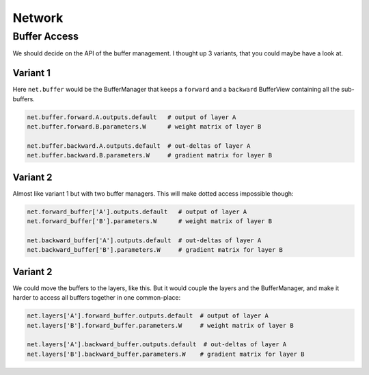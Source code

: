 =======
Network
=======


Buffer Access
=============
We should decide on the API of the buffer management. I thought up 3 variants,
that you could maybe have a look at.

Variant 1
---------
Here ``net.buffer`` would be the BufferManager that keeps a ``forward`` and a
``backward`` BufferView containing all the sub-buffers.

.. code-block:: python

    net.buffer.forward.A.outputs.default   # output of layer A
    net.buffer.forward.B.parameters.W      # weight matrix of layer B

    net.buffer.backward.A.outputs.default  # out-deltas of layer A
    net.buffer.backward.B.parameters.W     # gradient matrix for layer B

Variant 2
---------
Almost like variant 1 but with two buffer managers. This will make dotted
access impossible though:

.. code-block:: python

    net.forward_buffer['A'].outputs.default   # output of layer A
    net.forward_buffer['B'].parameters.W      # weight matrix of layer B

    net.backward_buffer['A'].outputs.default  # out-deltas of layer A
    net.backward_buffer['B'].parameters.W     # gradient matrix for layer B


Variant 2
---------
We could move the buffers to the layers, like this. But it would couple the
layers and the BufferManager, and make it harder to access all buffers
together in one common-place:

.. code-block:: python

    net.layers['A'].forward_buffer.outputs.default  # output of layer A
    net.layers['B'].forward_buffer.parameters.W     # weight matrix of layer B

    net.layers['A'].backward_buffer.outputs.default  # out-deltas of layer A
    net.layers['B'].backward_buffer.parameters.W    # gradient matrix for layer B



